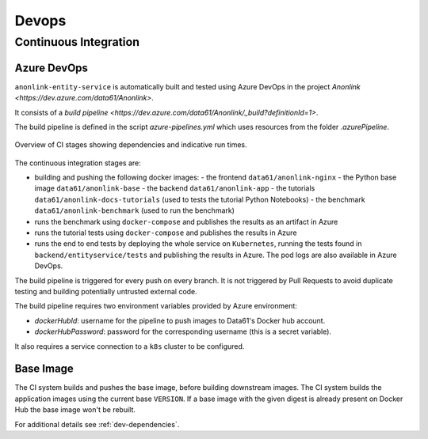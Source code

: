 Devops
======

Continuous Integration
----------------------

Azure DevOps
~~~~~~~~~~~~

``anonlink-entity-service`` is automatically built and tested using Azure DevOps
in the project `Anonlink <https://dev.azure.com/data61/Anonlink>`.

It consists of a `build pipeline <https://dev.azure.com/data61/Anonlink/_build?definitionId=1>`.

The build pipeline is defined in the script `azure-pipelines.yml`
which uses resources from the folder `.azurePipeline`.


.. figure:: _static/azure-stages.png
   :alt: Azure CI Stages
   :width: 600 px
   :align: center

   Overview of CI stages showing dependencies and indicative run times.


The continuous integration stages are:

- building and pushing the following docker images:
  - the frontend ``data61/anonlink-nginx``
  - the Python base image ``data61/anonlink-base``
  - the backend ``data61/anonlink-app``
  - the tutorials ``data61/anonlink-docs-tutorials`` (used to tests the tutorial Python Notebooks)
  - the benchmark ``data61/anonlink-benchmark`` (used to run the benchmark)
- runs the benchmark using ``docker-compose`` and publishes the results as an artifact in Azure
- runs the tutorial tests using ``docker-compose`` and publishes the results in Azure
- runs the end to end tests by deploying the whole service on ``Kubernetes``, running the
  tests found in ``backend/entityservice/tests`` and publishing the results in Azure. The pod logs
  are also available in Azure DevOps.

The build pipeline is triggered for every push on every branch. It is not triggered by Pull
Requests to avoid duplicate testing and building potentially untrusted external code.

The build pipeline requires two environment variables provided by Azure environment:

- `dockerHubId`: username for the pipeline to push images to Data61's Docker hub account.
- `dockerHubPassword`: password for the corresponding username (this is a secret variable).

It also requires a service connection to a ``k8s`` cluster to be configured.

Base Image
~~~~~~~~~~

The CI system builds and pushes the base image, before building downstream images. The CI
system builds the application images using the current base ``VERSION``. If a base image with the given
digest is already present on Docker Hub the base image won't be rebuilt.

For additional details see :ref:`dev-dependencies`.
